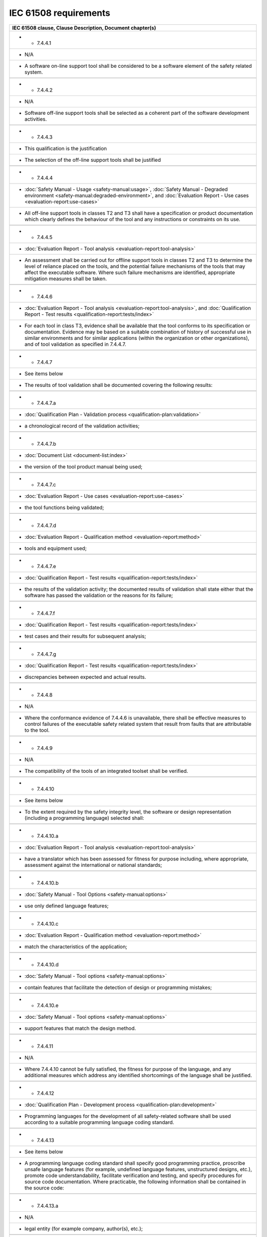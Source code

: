.. SPDX-License-Identifier: MIT OR Apache-2.0
   SPDX-FileCopyrightText: The Ferrocene Developers

IEC 61508 requirements
======================

.. csv-table::
   :header: IEC 61508 clause, Clause Description, Document chapter(s)
   :delim: !

   * - 7.4.4.1
     - N/A
     - A software on-line support tool shall be considered to be a software element of the safety related system.

   * - 7.4.4.2
     - N/A
     - Software off-line support tools shall be selected as a coherent part of the software development activities.

   * - 7.4.4.3
     - This qualification is the justification
     - The selection of the off-line support tools shall be justified

   * - 7.4.4.4
     - :doc:`Safety Manual - Usage <safety-manual:usage>`, :doc:`Safety Manual - Degraded environment <safety-manual:degraded-environment>`, and :doc:`Evaluation Report - Use cases <evaluation-report:use-cases>`
     - All off-line support tools in classes T2 and T3 shall have a specification or product documentation which clearly defines the behaviour of the tool and any instructions or constraints on its use.

   * - 7.4.4.5
     - :doc:`Evaluation Report - Tool analysis <evaluation-report:tool-analysis>`
     - An assessment shall be carried out for offline support tools in classes T2 and T3 to determine the level of reliance placed on the tools, and the potential failure mechanisms of the tools that may affect the executable software. Where such failure mechanisms are identified, appropriate mitigation measures shall be taken.

   * - 7.4.4.6
     - :doc:`Evaluation Report - Tool analysis <evaluation-report:tool-analysis>`, and :doc:`Qualification Report - Test results <qualification-report:tests/index>`
     - For each tool in class T3, evidence shall be available that the tool conforms to its specification or documentation. Evidence may be based on a suitable combination of history of successful use in similar environments and for similar applications (within the organization or other organizations), and of tool validation as specified in 7.4.4.7.

   * - 7.4.4.7
     - See items below
     - The results of tool validation shall be documented covering the following results:

   * - 7.4.4.7.a
     - :doc:`Qualification Plan - Validation process <qualification-plan:validation>`
     - a chronological record of the validation activities;

   * - 7.4.4.7.b
     - :doc:`Document List <document-list:index>`
     - the version of the tool product manual being used;

   * - 7.4.4.7.c
     - :doc:`Evaluation Report - Use cases <evaluation-report:use-cases>`
     - the tool functions being validated;

   * - 7.4.4.7.d
     - :doc:`Evaluation Report - Qualification method <evaluation-report:method>`
     - tools and equipment used; 

   * - 7.4.4.7.e
     - :doc:`Qualification Report - Test results <qualification-report:tests/index>`
     - the results of the validation activity; the documented results of validation shall state either that the software has passed the validation or the reasons for its failure;

   * - 7.4.4.7.f
     - :doc:`Qualification Report - Test results <qualification-report:tests/index>`
     - test cases and their results for subsequent analysis;

   * - 7.4.4.7.g
     - :doc:`Qualification Report - Test results <qualification-report:tests/index>`
     - discrepancies between expected and actual results.

   * - 7.4.4.8
     - N/A
     - Where the conformance evidence of 7.4.4.6 is unavailable, there shall be effective measures to control failures of the executable safety related system that result from faults that are attributable to the tool.

   * - 7.4.4.9
     - N/A
     - The compatibility of the tools of an integrated toolset shall be verified.

   * - 7.4.4.10
     - See items below
     - To the extent required by the safety integrity level, the software or design representation (including a programming language) selected shall:

   * - 7.4.4.10.a
     - :doc:`Evaluation Report - Tool analysis <evaluation-report:tool-analysis>`
     - have a translator which has been assessed for fitness for purpose including, where appropriate, assessment against the international or national standards;

   * - 7.4.4.10.b
     - :doc:`Safety Manual - Tool Options <safety-manual:options>`
     - use only defined language features;

   * - 7.4.4.10.c
     - :doc:`Evaluation Report - Qualification method <evaluation-report:method>`
     - match the characteristics of the application;

   * - 7.4.4.10.d
     - :doc:`Safety Manual - Tool options <safety-manual:options>`
     - contain features that facilitate the detection of design or programming mistakes;

   * - 7.4.4.10.e
     - :doc:`Safety Manual - Tool options <safety-manual:options>`
     - support features that match the design method.

   * - 7.4.4.11
     - N/A
     - Where 7.4.4.10 cannot be fully satisfied, the fitness for purpose of the language, and any additional measures which address any identified shortcomings of the language shall be justified.

   * - 7.4.4.12
     - :doc:`Qualification Plan - Development process <qualification-plan:development>`
     - Programming languages for the development of all safety-related software shall be used according to a suitable programming language coding standard.

   * - 7.4.4.13
     - See items below
     - A programming language coding standard shall specify good programming practice, proscribe unsafe language features (for example, undefined language features, unstructured designs, etc.), promote code understandability, facilitate verification and testing, and specify procedures for source code documentation. Where practicable, the following information shall be contained in the source code:

   * - 7.4.4.13.a
     - N/A
     - legal entity (for example company, author(s), etc.);

   * - 7.4.4.13.b
     - N/A
     - description;

   * - 7.4.4.13.c
     - N/A
     - inputs and outputs;

   * - 7.4.4.13.d
     - N/A
     - configuration management history.

   * - 7.4.4.14
     - This qualification
     - Where automatic code generation or similar automatic translation takes place, the suitability of the automatic translator for safety-related system development shall be assessed at the point in the development lifecycle where development support tools are selected.

   * - 7.4.4.15
     - See items below
     - Where off-line support tools of classes T2 and T3 generate items in the configuration baseline, configuration management shall ensure that information on the tools is recorded in the configuration baseline. This includes in particular:

   * - 7.4.4.15.a
     - N/A
     - the identification of the tool and its version;

   * - 7.4.4.15.b
     - N/A
     - the identification of the configuration baseline items for which the tool version has been used;

   * - 7.4.4.15.c
     - N/A
     - the way the tool was used (including the tool parameters, options and scripts selected) for each configuration baseline item.

   * - 7.4.4.16
     - N/A
     - Configuration management shall ensure that for tools in classes T2 and T3, only qualified versions are used.

   * - 7.4.4.17
     - N/A
     - Configuration management shall ensure that only tools compatible with each other and with the safety-related system are used.

   * - 7.4.4.18
     - See items below
     - Each new version of off-line support tool shall be qualified. This qualification may rely on evidence provided for an earlier version if sufficient evidence is provided that:

   * - 7.4.4.18.a
     - N/A
     - the functional differences (if any) will not affect tool compatibility with the rest of the toolset; and

   * - 7.4.4.18.b
     - N/A
     - the new version is unlikely to contain significant new, unknown faults.

   * - 7.4.4.19
     - N/A
     - Depending on the nature of the software development, responsibility for conformance with 7.4.4 can rest with multiple parties. The division of responsibility shall be documented during safety planning (see Clause 6 of IEC 61508-1).

